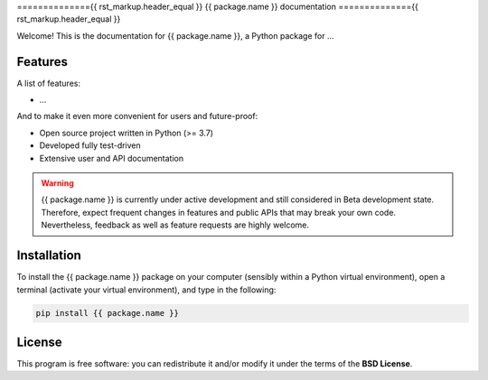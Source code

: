 =============={{ rst_markup.header_equal }}
{{ package.name }} documentation
=============={{ rst_markup.header_equal }}

Welcome! This is the documentation for {{ package.name }}, a Python package for ...


Features
========

A list of features:

* ...


And to make it even more convenient for users and future-proof:

* Open source project written in Python (>= 3.7)

* Developed fully test-driven

* Extensive user and API documentation



.. warning::
  {{ package.name }} is currently under active development and still considered in Beta development state. Therefore, expect frequent changes in features and public APIs that may break your own code. Nevertheless, feedback as well as feature requests are highly welcome.


Installation
============

To install the {{ package.name }} package on your computer (sensibly within a Python virtual environment), open a terminal (activate your virtual environment), and type in the following:

.. code-block:: bash

    pip install {{ package.name }}


License
=======

This program is free software: you can redistribute it and/or modify it under the terms of the **BSD License**.

